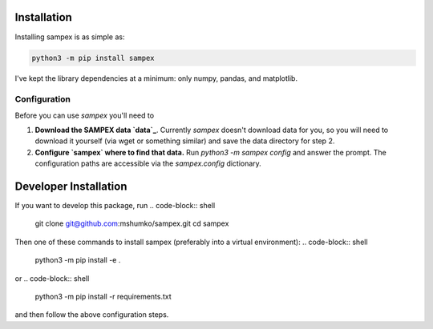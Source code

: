 ============
Installation
============
Installing sampex is as simple as:

.. code-block:: shell

   python3 -m pip install sampex

I've kept the library dependencies at a minimum: only numpy, pandas, and matplotlib.

Configuration
-------------
Before you can use `sampex` you'll need to

1. **Download the SAMPEX data `data`_**. Currently `sampex` doesn't download data for you, so you will need to download it yourself (via wget or something similar) and save the data directory for step 2.
2. **Configure `sampex` where to find that data.** Run `python3 -m sampex config` and answer the prompt. The configuration paths are accessible via the `sampex.config` dictionary.

.. _data: https://izw1.caltech.edu/sampex/DataCenter/data.html

======================
Developer Installation
======================

If you want to develop this package, run
.. code-block:: shell

   git clone git@github.com:mshumko/sampex.git
   cd sampex


Then one of these commands to install sampex (preferably into a virtual environment):
.. code-block:: shell

   python3 -m pip install -e .

or 
.. code-block:: shell

   python3 -m pip install -r requirements.txt 

and then follow the above configuration steps.